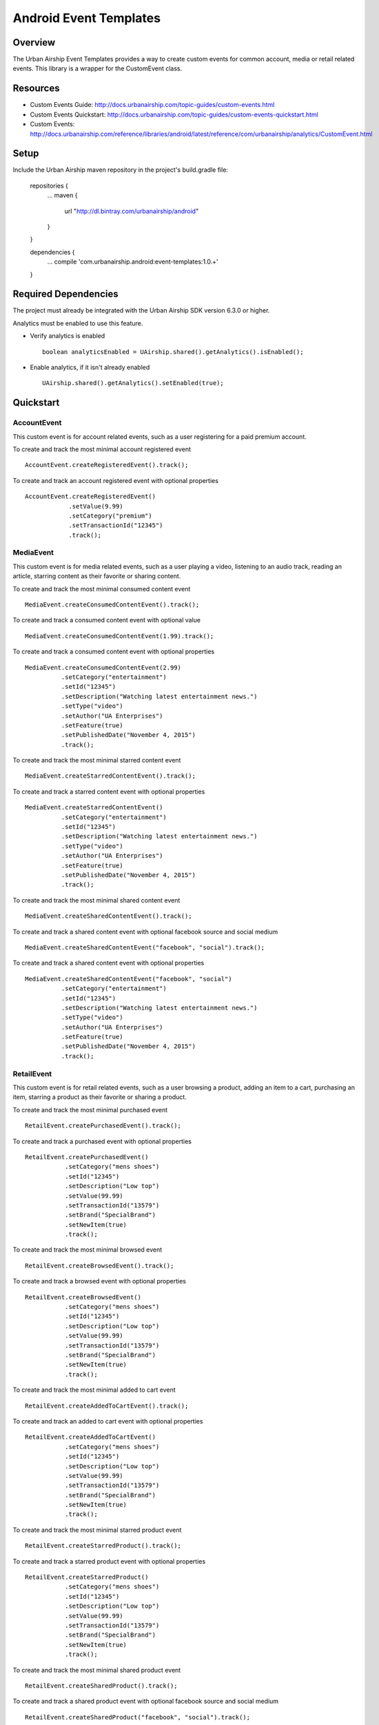 Android Event Templates
=======================

Overview
--------
The Urban Airship Event Templates provides a way to create custom events for
common account, media or retail related events. This library is a wrapper
for the CustomEvent class.

Resources
---------
- Custom Events Guide: http://docs.urbanairship.com/topic-guides/custom-events.html
- Custom Events Quickstart: http://docs.urbanairship.com/topic-guides/custom-events-quickstart.html
- Custom Events: http://docs.urbanairship.com/reference/libraries/android/latest/reference/com/urbanairship/analytics/CustomEvent.html

Setup
-----

Include the Urban Airship maven repository in the project's build.gradle file:

  repositories {
     ...
     maven {
        url  "http://dl.bintray.com/urbanairship/android"
     }
  }

  dependencies {
     ...
     compile 'com.urbanairship.android:event-templates:1.0.+'

  }

Required Dependencies
---------------------

The project must already be integrated with the Urban Airship SDK version 6.3.0 or higher.

Analytics must be enabled to use this feature.

- Verify analytics is enabled ::

    boolean analyticsEnabled = UAirship.shared().getAnalytics().isEnabled();

- Enable analytics, if it isn't already enabled ::

    UAirship.shared().getAnalytics().setEnabled(true);

Quickstart
----------

AccountEvent
############

This custom event is for account related events, such as a user registering for
a paid premium account.

To create and track the most minimal account registered event ::

    AccountEvent.createRegisteredEvent().track();

To create and track an account registered event with optional properties ::

    AccountEvent.createRegisteredEvent()
                .setValue(9.99)
                .setCategory("premium")
                .setTransactionId("12345")
                .track();

MediaEvent
##########

This custom event is for media related events, such as a user playing a video,
listening to an audio track, reading an article, starring content as their
favorite or sharing content.

To create and track the most minimal consumed content event ::

    MediaEvent.createConsumedContentEvent().track();

To create and track a consumed content event with optional value ::

    MediaEvent.createConsumedContentEvent(1.99).track();

To create and track a consumed content event with optional properties ::

    MediaEvent.createConsumedContentEvent(2.99)
              .setCategory("entertainment")
              .setId("12345")
              .setDescription("Watching latest entertainment news.")
              .setType("video")
              .setAuthor("UA Enterprises")
              .setFeature(true)
              .setPublishedDate("November 4, 2015")
              .track();

To create and track the most minimal starred content event ::

    MediaEvent.createStarredContentEvent().track();

To create and track a starred content event with optional properties ::

    MediaEvent.createStarredContentEvent()
              .setCategory("entertainment")
              .setId("12345")
              .setDescription("Watching latest entertainment news.")
              .setType("video")
              .setAuthor("UA Enterprises")
              .setFeature(true)
              .setPublishedDate("November 4, 2015")
              .track();

To create and track the most minimal shared content event ::

    MediaEvent.createSharedContentEvent().track();

To create and track a shared content event with optional facebook source and social medium ::

    MediaEvent.createSharedContentEvent("facebook", "social").track();

To create and track a shared content event with optional properties ::

    MediaEvent.createSharedContentEvent("facebook", "social")
              .setCategory("entertainment")
              .setId("12345")
              .setDescription("Watching latest entertainment news.")
              .setType("video")
              .setAuthor("UA Enterprises")
              .setFeature(true)
              .setPublishedDate("November 4, 2015")
              .track();

RetailEvent
###########

This custom event is for retail related events, such as a user browsing a product,
adding an item to a cart, purchasing an item, starring a product as their favorite
or sharing a product.

To create and track the most minimal purchased event ::

    RetailEvent.createPurchasedEvent().track();

To create and track a purchased event with optional properties ::

    RetailEvent.createPurchasedEvent()
               .setCategory("mens shoes")
               .setId("12345")
               .setDescription("Low top")
               .setValue(99.99)
               .setTransactionId("13579")
               .setBrand("SpecialBrand")
               .setNewItem(true)
               .track();

To create and track the most minimal browsed event ::

    RetailEvent.createBrowsedEvent().track();

To create and track a browsed event with optional properties ::

    RetailEvent.createBrowsedEvent()
               .setCategory("mens shoes")
               .setId("12345")
               .setDescription("Low top")
               .setValue(99.99)
               .setTransactionId("13579")
               .setBrand("SpecialBrand")
               .setNewItem(true)
               .track();

To create and track the most minimal added to cart event ::

    RetailEvent.createAddedToCartEvent().track();

To create and track an added to cart event with optional properties ::

    RetailEvent.createAddedToCartEvent()
               .setCategory("mens shoes")
               .setId("12345")
               .setDescription("Low top")
               .setValue(99.99)
               .setTransactionId("13579")
               .setBrand("SpecialBrand")
               .setNewItem(true)
               .track();

To create and track the most minimal starred product event ::

    RetailEvent.createStarredProduct().track();

To create and track a starred product event with optional properties ::

    RetailEvent.createStarredProduct()
               .setCategory("mens shoes")
               .setId("12345")
               .setDescription("Low top")
               .setValue(99.99)
               .setTransactionId("13579")
               .setBrand("SpecialBrand")
               .setNewItem(true)
               .track();

To create and track the most minimal shared product event ::

    RetailEvent.createSharedProduct().track();

To create and track a shared product event with optional facebook source and social medium ::

    RetailEvent.createSharedProduct("facebook", "social").track();

To create and track a shared product event with optional properties ::

    RetailEvent.createSharedProduct("facebook", "social")
               .setCategory("mens shoes")
               .setId("12345")
               .setDescription("Low top")
               .setValue(99.99)
               .setTransactionId("13579")
               .setBrand("SpecialBrand")
               .setNewItem(true)
               .track();
